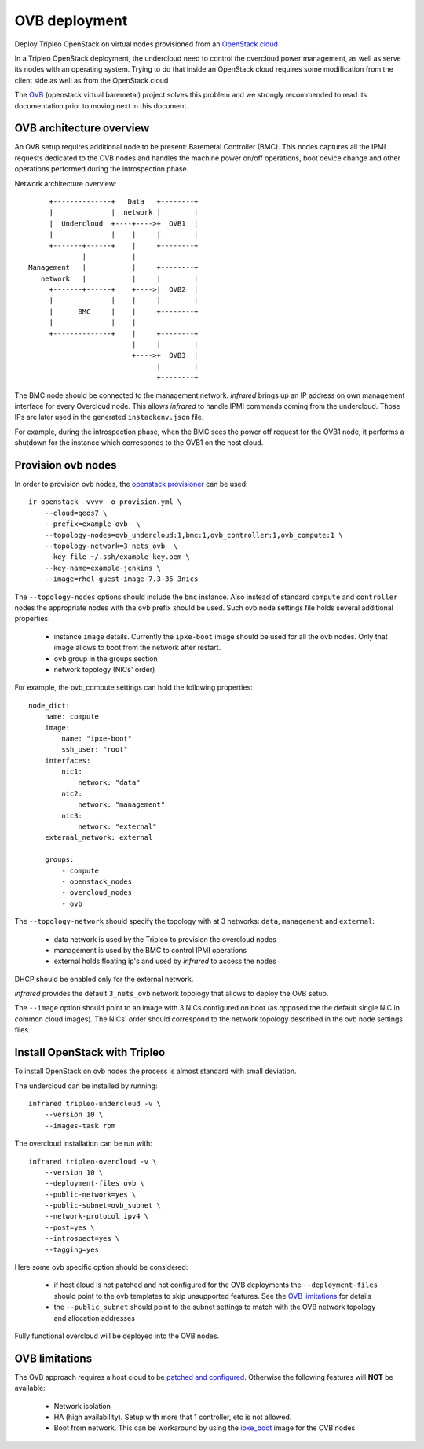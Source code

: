 OVB deployment
==============

Deploy Tripleo OpenStack on virtual nodes provisioned from an `OpenStack cloud`_

In a Tripleo OpenStack deployment, the undercloud need to control the overcloud power management,
as well as serve its nodes with an operating system. Trying to do that inside an OpenStack cloud
requires some modification from the client side as well as from the OpenStack cloud

The `OVB`_ (openstack virtual baremetal) project solves this problem and we strongly recommended
to read its documentation prior to moving next in this document.

.. _OpenStack cloud: openstack_provisioner.html
.. _OVB: http://openstack-virtual-baremetal.readthedocs.io/en/latest/introduction.html

OVB architecture overview
-------------------------

An OVB setup requires additional node to be present: Baremetal Controller (BMC).
This nodes captures all the IPMI requests dedicated to the OVB nodes and handles the
machine power on/off operations, boot device change and other operations performed
during the introspection phase.

Network architecture overview::

         +--------------+   Data   +--------+
         |              |  network |        |
         |  Undercloud  +----+---->+  OVB1  |
         |              |    |     |        |
         +-------+------+    |     +--------+
                 |           |
    Management   |           |     +--------+
       network   |           |     |        |
         +-------+------+    +---->|  OVB2  |
         |              |    |     |        |
         |      BMC     |    |     +--------+
         |              |    |
         +--------------+    |     +--------+
                             |     |        |
                             +---->+  OVB3  |
                                   |        |
                                   +--------+

The BMC node should be connected to the management network. `infrared` brings up an IP
address on own management interface for every Overcloud node. This allows `infrared` to
handle IPMI commands coming from the undercloud. Those IPs are later used in the generated
``instackenv.json`` file.

For example, during the introspection phase, when the BMC sees the power off request for the
OVB1 node, it performs a shutdown for the instance which corresponds to the OVB1 on the host cloud.

Provision ovb nodes
-------------------

In order to provision ovb nodes, the `openstack provisioner <openstack_provisioner.html>`_ can be used::

    ir openstack -vvvv -o provision.yml \
        --cloud=qeos7 \
        --prefix=example-ovb- \
        --topology-nodes=ovb_undercloud:1,bmc:1,ovb_controller:1,ovb_compute:1 \
        --topology-network=3_nets_ovb  \
        --key-file ~/.ssh/example-key.pem \
        --key-name=example-jenkins \
        --image=rhel-guest-image-7.3-35_3nics


The ``--topology-nodes``  options should include the ``bmc`` instance. Also instead of
standard ``compute`` and ``controller`` nodes the appropriate nodes with the ``ovb`` prefix should be used.
Such ovb node settings file holds several additional properties:

  * instance ``image`` details. Currently the ``ipxe-boot`` image should be used for all the ovb nodes.
    Only that image allows to boot from the network after restart.
  * ``ovb`` group in the groups section
  * network topology (NICs' order)

For example, the ovb_compute settings can hold the following properties::

    node_dict:
        name: compute
        image:
            name: "ipxe-boot"
            ssh_user: "root"
        interfaces:
            nic1:
                network: "data"
            nic2:
                network: "management"
            nic3:
                network: "external"
        external_network: external

        groups:
            - compute
            - openstack_nodes
            - overcloud_nodes
            - ovb


The ``--topology-network`` should specify the topology with at 3 networks:
``data``, ``management`` and ``external``:

  - data network is used by the Tripleo to provision the overcloud nodes
  - management is used by the BMC to control IPMI operations
  - external holds floating ip's and used by `infrared` to access the nodes

DHCP should be enabled only for the external network.

`infrared` provides the default ``3_nets_ovb`` network topology that allows to deploy the OVB setup.

The ``--image`` option should point to an image with 3 NICs configured on boot (as opposed the the
default single NIC in common cloud images). The NICs' order should correspond to the network topology
described in the ovb node settings files.


Install OpenStack with Tripleo
------------------------------

To install OpenStack on ovb nodes the process is almost standard with small deviation.

The undercloud can be installed by running::

    infrared tripleo-undercloud -v \
        --version 10 \
        --images-task rpm

The overcloud installation can be run with::

    infrared tripleo-overcloud -v \
        --version 10 \
        --deployment-files ovb \
        --public-network=yes \
        --public-subnet=ovb_subnet \
        --network-protocol ipv4 \
        --post=yes \
        --introspect=yes \
        --tagging=yes

Here some ovb specific option should be considered:

  - if host cloud is not patched and not configured for the OVB deployments the ``--deployment-files``
    should point to the ovb templates to skip unsupported features. See the `OVB limitations`_ for details
  - the ``--public_subnet`` should point to the subnet settings to match with the OVB network topology
    and allocation addresses

Fully functional overcloud will be deployed into the OVB nodes.

OVB limitations
---------------

The OVB approach requires a host cloud to be `patched and configured <http://openstack-virtual-baremetal.readthedocs.io/en/latest/host-cloud/setup.html>`_.
Otherwise the following features will **NOT** be available:

   - Network isolation
   - HA (high availability). Setup with more that 1 controller, etc is not allowed.
   - Boot from network. This can be workaround by using the `ipxe_boot <https://github.com/cybertron/openstack-virtual-baremetal/tree/master/ipxe/elements/ipxe-boot-image>`_ image for the OVB nodes.
